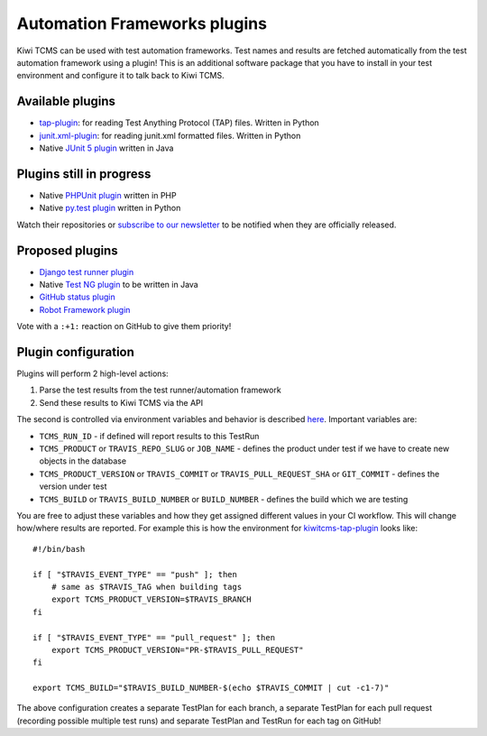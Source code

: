Automation Frameworks plugins
=============================

Kiwi TCMS can be used with test automation frameworks. Test names and results
are fetched automatically from the test automation framework using a plugin!
This is an additional software package that you have to install in your test
environment and configure it to talk back to Kiwi TCMS.


Available plugins
-----------------

* `tap-plugin <https://github.com/kiwitcms/tap-plugin>`_: for reading
  Test Anything Protocol (TAP) files. Written in Python
* `junit.xml-plugin <https://github.com/kiwitcms/junit.xml-plugin>`_:
  for reading junit.xml formatted files. Written in Python
* Native `JUnit 5 plugin <https://github.com/kiwitcms/junit-plugin/>`_ written
  in Java

.. WHEN UPDATING THIS SECTION MAKE SURE IT MATCHES https://kiwitcms.org/features/


Plugins still in progress
-------------------------

* Native `PHPUnit plugin <https://github.com/kiwitcms/phpunit-plugin/>`_ written
  in PHP
* Native `py.test plugin <https://github.com/kiwitcms/pytest-plugin/>`_ written
  in Python

Watch their repositories or
`subscribe to our newsletter <https://kiwitcms.us17.list-manage.com/subscribe/post?u=9b57a21155a3b7c655ae8f922&id=c970a37581>`_
to be notified when they are officially released.

.. WHEN UPDATING THIS SECTION MAKE SURE IT MATCHES https://kiwitcms.org/features/


Proposed plugins
----------------

* `Django test runner plugin <https://github.com/kiwitcms/Kiwi/issues/693>`_
* Native `Test NG plugin <https://github.com/kiwitcms/Kiwi/issues/692>`_ to be
  written in Java
* `GitHub status plugin <https://github.com/kiwitcms/Kiwi/issues/817>`_
* `Robot Framework plugin <https://github.com/kiwitcms/Kiwi/issues/984>`_

.. WHEN UPDATING THIS SECTION MAKE SURE IT MATCHES https://kiwitcms.org/features/

Vote with a ``:+1:`` reaction on GitHub to give them priority!


Plugin configuration
--------------------

Plugins will perform 2 high-level actions:

1) Parse the test results from the test runner/automation framework
2) Send these results to Kiwi TCMS via the API

The second is controlled via environment variables and behavior is described
`here
<http://kiwitcms.org/blog/atodorov/2018/11/05/test-runner-plugin-specification/>`_.
Important variables are:

* ``TCMS_RUN_ID`` - if defined will report results to this TestRun
* ``TCMS_PRODUCT`` or ``TRAVIS_REPO_SLUG`` or ``JOB_NAME`` - defines the
  product under test if we have to create new objects in the database
* ``TCMS_PRODUCT_VERSION`` or ``TRAVIS_COMMIT`` or ``TRAVIS_PULL_REQUEST_SHA``
  or ``GIT_COMMIT`` - defines the version under test
* ``TCMS_BUILD`` or ``TRAVIS_BUILD_NUMBER`` or ``BUILD_NUMBER`` - defines
  the build which we are testing


You are free to adjust these variables and how they get assigned different values
in your CI workflow. This will change how/where results are reported.
For example this is how the environment for
`kiwitcms-tap-plugin
<https://github.com/kiwitcms/tap-plugin/blob/master/tests/bin/make-tap>`_
looks like::

    #!/bin/bash

    if [ "$TRAVIS_EVENT_TYPE" == "push" ]; then
        # same as $TRAVIS_TAG when building tags
        export TCMS_PRODUCT_VERSION=$TRAVIS_BRANCH
    fi

    if [ "$TRAVIS_EVENT_TYPE" == "pull_request" ]; then
        export TCMS_PRODUCT_VERSION="PR-$TRAVIS_PULL_REQUEST"
    fi

    export TCMS_BUILD="$TRAVIS_BUILD_NUMBER-$(echo $TRAVIS_COMMIT | cut -c1-7)"

The above configuration creates a separate TestPlan for each branch,
a separate TestPlan for each pull request (recording possible multiple test
runs) and separate TestPlan and TestRun for each tag on GitHub!
